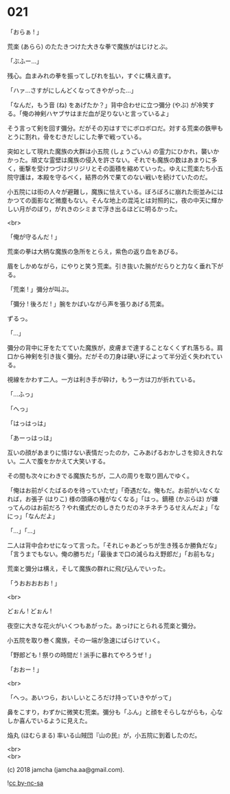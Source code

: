 #+OPTIONS: toc:nil
#+OPTIONS: \n:t
#+OPTIONS: ^:{}

* 021

  「おらぁ ! 」

  荒楽 (あらら) のたたきつけた大きな拳で魔族がはじけとぶ。

  「ぶふー…」

  残心。血まみれの拳を振ってしびれを払い，すぐに構え直す。

  「ハァ…さすがにしんどくなってきやがった…」

  「なんだ，もう音 (ね) をあげたか？」背中合わせに立つ彌分 (やぶ) が冷笑する。「俺の神剣ハヤブサはまだ血が足りないと言っているよ」

  そう言って剣を回す彌分。だがその刃はすでにボロボロだ。対する荒楽の鉄甲もとうに割れ，骨をむきだしにした拳で戦っている。

  突如として現れた魔族の大群は小五院 (しょうごいん) の霊力にひかれ，襲いかかった。頑丈な霊壁は魔族の侵入を許さない。それでも魔族の数はあまりに多く，衝撃を受けつづけジリジリとその面積を縮めていった。ゆえに荒楽たち小五院守護は，本殿を守るべく，結界の外で果てのない戦いを続けていたのだ。

  小五院には街の人々が避難し，魔族に怯えている。ぼろぼろに崩れた街並みにはかつての面影など微塵もない。そんな地上の混沌とは対照的に，夜の中天に輝かしい月がのぼり，がれきのシミまで浮き出るほどに明るかった。

  <br>

  「俺が守るんだ ! 」

  荒楽の拳は大柄な魔族の急所をとらえ，紫色の返り血をあびる。

  眉をしかめながら，にやりと笑う荒楽。引き抜いた腕がだらりと力なく垂れ下がる。

  「荒楽 ! 」彌分が叫ぶ。

  「彌分 ! 後ろだ ! 」腕をかばいながら声を張りあげる荒楽。

  ずるっ。

  「…」

  彌分の背中に牙をたてていた魔族が，皮膚まで達することなくくずれ落ちる。肩口から神剣を引き抜く彌分。だがその刀身は硬い牙によって半分近く失われている。

  視線をかわす二人。一方は利き手が砕け，もう一方は刀が折れている。

  「…ふっ」

  「へっ」

  「はっはっは」

  「あーっはっは」

  互いの顔があまりに情けない表情だったのか，こみあげるおかしさを抑えきれない。二人で腹をかかえて大笑いする。

  その間も次々にわきでる魔族たちが，二人の周りを取り囲んでゆく。

  「俺はお前がくたばるのを待っていたぜ」「奇遇だな。俺もだ。お前がいなくなれば，お張子 (はりこ) 様の頭痛の種がなくなる」「はっ。鏑穂 (かぶらほ) が嫌ってんのはお前だろ？やれ儀式だのしきたりだのネチネチうるせえんだよ」「なにっ」「なんだよ」

  「…」「…」

  二人は背中合わせになって言った。「それじゃあどっちが生き残るか勝負だな」「言うまでもない。俺の勝ちだ」「最後まで口の減らねえ野郎だ」「お前もな」

  荒楽と彌分は構え，そして魔族の群れに飛び込んでいった。

  「うおおおおお ! 」

  <br>

  どぉん ! どぉん !

  夜空に大きな花火がいくつもあがった。あっけにとられる荒楽と彌分。

  小五院を取り巻く魔族，その一端が急速にばらけていく。

  「野郎ども ! 祭りの時間だ ! 派手に暴れてやろうぜ ! 」

  「おおー ! 」

  <br>

  「へっ。あいつら，おいしいところだけ持っていきやがって」

  鼻をこすり，わずかに微笑む荒楽。彌分も「ふん」と顔をそらしながらも，心なしか喜んでいるように見えた。

  焔丸 (ほむらまる) 率いる山賊団『山の民』が，小五院に到着したのだ。

  <br>
  <br>

  (c) 2018 jamcha (jamcha.aa@gmail.com).

  ![[https://i.creativecommons.org/l/by-nc-sa/4.0/88x31.png][cc by-nc-sa]]
